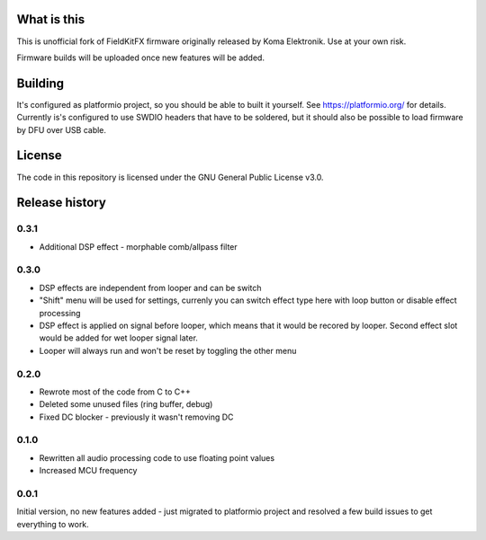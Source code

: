 What is this
============

This is unofficial fork of FieldKitFX firmware originally released by Koma Elektronik. Use at your own risk.

Firmware builds will be uploaded once new features will be added.

Building
========

It's configured as platformio project, so you should be able to built it yourself. See https://platformio.org/ for details. Currently is's configured to use SWDIO headers that have to be soldered, but it should also be possible to load firmware by DFU over USB cable.

License
=======

The code in this repository is licensed under the GNU General Public License v3.0.

Release history
===============

0.3.1
-----

* Additional DSP effect - morphable comb/allpass filter

0.3.0
-----

* DSP effects are independent from looper and can be switch
* "Shift" menu will be used for settings, currenly you can switch effect type here with loop button or disable effect processing
* DSP effect is applied on signal before looper, which means that it would be recored by looper. Second effect slot would be added for wet looper signal later.
* Looper will always run and won't be reset by toggling the other menu

0.2.0
-----

* Rewrote most of the code from C to C++
* Deleted some unused files (ring buffer, debug)
* Fixed DC blocker - previously it wasn't removing DC

0.1.0
-----

* Rewritten all audio processing code to use floating point values
* Increased MCU frequency

0.0.1
-----

Initial version, no new features added - just migrated to platformio project and resolved a few build issues to get everything to work.
